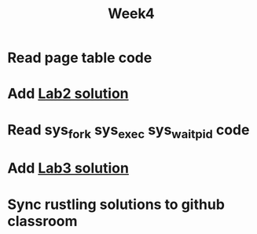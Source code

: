 #+TITLE: Week4

* Read page table code
* Add [[https://github.com/LearningOS/lab2-os4-00yk][Lab2 solution]]
* Read sys_fork sys_exec sys_waitpid code
* Add [[https://github.com/LearningOS/lab3-os5-00yk][Lab3 solution]]
* Sync rustling solutions to github classroom
